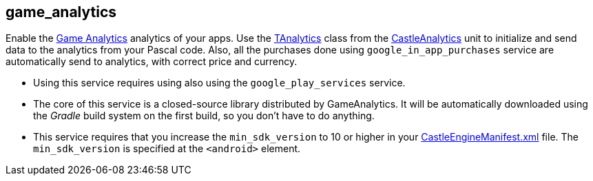 ## game_analytics

Enable the http://www.gameanalytics.com/[Game Analytics] analytics of your apps. Use the https://castle-engine.io/apidoc/html/CastleAnalytics.TAnalytics.html[TAnalytics] class from the https://castle-engine.io/apidoc/html/CastleAnalytics.html[CastleAnalytics] unit to initialize and send data to the analytics from your Pascal code. Also, all the purchases done using `google_in_app_purchases` service are automatically send to analytics, with correct price and currency.

* Using this service requires using also using the `google_play_services` service.
* The core of this service is a closed-source library distributed by GameAnalytics. It will be automatically downloaded using the _Gradle_ build system on the first build, so you don't have to do anything.
* This service requires that you increase the `min_sdk_version` to 10 or higher in your link:pass:[CastleEngineManifest.xml examples][CastleEngineManifest.xml] file. The `min_sdk_version` is specified at the `<android>` element.
